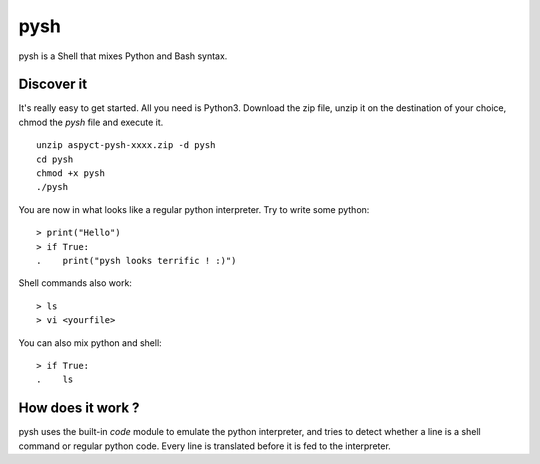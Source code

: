 pysh
####

pysh is a Shell that mixes Python and Bash syntax.

Discover it
===========

It's really easy to get started. All you need is Python3. Download the zip file, unzip it on the destination of your choice, chmod the `pysh` file and execute it. ::

  unzip aspyct-pysh-xxxx.zip -d pysh
  cd pysh
  chmod +x pysh
  ./pysh

You are now in what looks like a regular python interpreter. Try to write some python::

  > print("Hello")
  > if True:
  .    print("pysh looks terrific ! :)")

Shell commands also work::

  > ls
  > vi <yourfile>

You can also mix python and shell::

  > if True:
  .    ls

How does it work ?
==================

pysh uses the built-in *code* module to emulate the python interpreter, and tries to detect whether a line is a shell command or regular python code. Every line is translated before it is fed to the interpreter.
